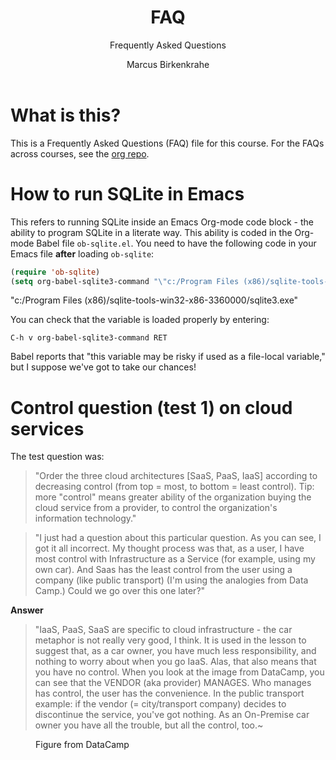 #+TITLE:FAQ
#+AUTHOR:Marcus Birkenkrahe
#+SUBTITLE:Frequently Asked Questions
#+STARTUP:overview
#+OPTIONS:hideblocks
* What is this?

  This is a Frequently Asked Questions (FAQ) file for this course. For
  the FAQs across courses, see the [[https://github.com/birkenkrahe/org][org repo]].

* How to run SQLite in Emacs

  This refers to running SQLite inside an Emacs Org-mode code block -
  the ability to program SQLite in a literate way. This ability is
  coded in the Org-mode Babel file ~ob-sqlite.el~. You need to have
  the following code in your Emacs file *after* loading ~ob-sqlite~:

  #+name: set org-babel-sqlite3-command
  #+begin_src emacs-lisp :exports both :results raw
    (require 'ob-sqlite)
    (setq org-babel-sqlite3-command "\"c:/Program Files (x86)/sqlite-tools-win32-x86-3360000/sqlite3.exe\"")

  #+end_src

  #+RESULTS: set org-babel-sqlite3-command
  "c:/Program Files (x86)/sqlite-tools-win32-x86-3360000/sqlite3.exe"

  You can check that the variable is loaded properly by entering:

  #+begin_example
  C-h v org-babel-sqlite3-command RET
  #+end_example

  Babel reports that "this variable may be risky if used as a
  file-local variable," but I suppose we've got to take our chances!

* Control question (test 1) on cloud services

  The test question was:
  #+begin_quote
  "Order the three cloud architectures [SaaS, PaaS, IaaS] according to
  decreasing control (from top = most, to bottom = least
  control). Tip: more "control" means greater ability of the
  organization buying the cloud service from a provider, to control
  the organization's information technology."
  #+end_quote
  
  #+begin_quote
  "I just had a question about this particular question.  As you can
  see, I got it all incorrect. My thought process was that, as a user,
  I have most control with Infrastructure as a Service (for example,
  using my own car). And Saas has the least control from the user
  using a company (like public transport) (I'm using the analogies
  from Data Camp.)  Could we go over this one later?"
  #+end_quote

  *Answer*
  #+begin_quote
  "IaaS, PaaS, SaaS are specific to cloud infrastructure - the car
  metaphor is not really very good, I think. It is used in the lesson
  to suggest that, as a car owner, you have much less responsibility,
  and nothing to worry about when you go IaaS. Alas, that also means
  that you have no control. When you look at the image from DataCamp,
  you can see that the VENDOR (aka provider) MANAGES. Who manages has
  control, the user has the convenience. In the public transport
  example: if the vendor (= city/transport company) decides to
  discontinue the service, you've got nothing. As an On-Premise car
  owner you have all the trouble, but all the control, too.~
  #+end_quote

  #+caption: Figure from DataCamp
  #+attr_html: :width 600px
  [[./img/services.png]]

